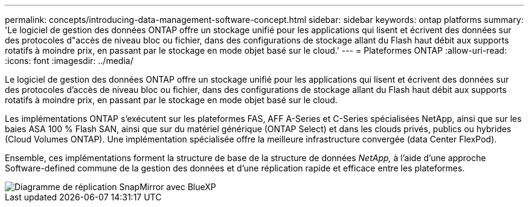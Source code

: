 ---
permalink: concepts/introducing-data-management-software-concept.html 
sidebar: sidebar 
keywords: ontap platforms 
summary: 'Le logiciel de gestion des données ONTAP offre un stockage unifié pour les applications qui lisent et écrivent des données sur des protocoles d"accès de niveau bloc ou fichier, dans des configurations de stockage allant du Flash haut débit aux supports rotatifs à moindre prix, en passant par le stockage en mode objet basé sur le cloud.' 
---
= Plateformes ONTAP
:allow-uri-read: 
:icons: font
:imagesdir: ../media/


[role="lead"]
Le logiciel de gestion des données ONTAP offre un stockage unifié pour les applications qui lisent et écrivent des données sur des protocoles d'accès de niveau bloc ou fichier, dans des configurations de stockage allant du Flash haut débit aux supports rotatifs à moindre prix, en passant par le stockage en mode objet basé sur le cloud.

Les implémentations ONTAP s'exécutent sur les plateformes FAS, AFF A-Series et C-Series spécialisées NetApp, ainsi que sur les baies ASA 100 % Flash SAN, ainsi que sur du matériel générique (ONTAP Select) et dans les clouds privés, publics ou hybrides (Cloud Volumes ONTAP). Une implémentation spécialisée offre la meilleure infrastructure convergée (data Center FlexPod).

Ensemble, ces implémentations forment la structure de base de la structure de données _NetApp,_ à l'aide d'une approche Software-defined commune de la gestion des données et d'une réplication rapide et efficace entre les plateformes.

image::../media/data-fabric.png[Diagramme de réplication SnapMirror avec BlueXP,ONTAP,and ONTAP Select.]
